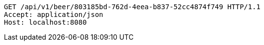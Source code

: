 [source,http,options="nowrap"]
----
GET /api/v1/beer/803185bd-762d-4eea-b837-52cc4874f749 HTTP/1.1
Accept: application/json
Host: localhost:8080

----